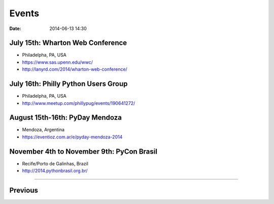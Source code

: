 ===========
Events
===========

:date: 2014-06-13 14:30


July 15th: Wharton Web Conference
========================================

* Philadelpha, PA, USA
* https://www.sas.upenn.edu/wwc/
* http://lanyrd.com/2014/wharton-web-conference/

July 16th: Philly Python Users Group
========================================

* Philadelpha, PA, USA
* http://www.meetup.com/phillypug/events/190641272/

August 15th-16th: PyDay Mendoza
================================

* Mendoza, Argentina
* https://eventioz.com.ar/e/pyday-mendoza-2014

November 4th to November 9th: PyCon Brasil
===========================================

* Recife/Porto de Galinhas, Brazil
* http://2014.pythonbrasil.org.br/


----

Previous
========

.. raw:: html

    <script src="http://cdn.lanyrd.net/badges/person-v1.min.js"></script>

    <div class="lanyrd-target-splat"><a href="http://lanyrd.com/profile/pydanny/" class="lanyrd-splat lanyrd-number-10 lanyrd-type-speaking lanyrd-context-past lanyrd-template-detailed" rel="me">My conferences on Lanyrd</a></div>
